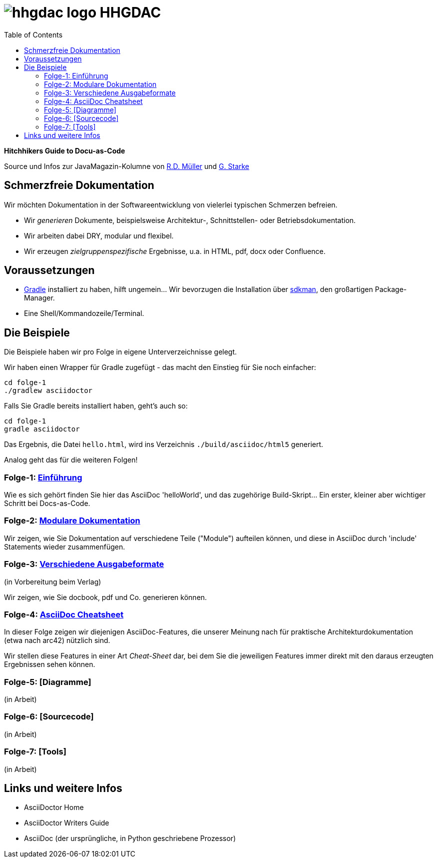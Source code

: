 = image:./hhgdac-logo.png[] HHGDAC
:toc: right

**Hitchhikers Guide to Docu-as-Code**

[small]
--
Source und Infos zur JavaMagazin-Kolumne von https://rdmueller.github.io/[R.D. Müller] und http://gernotstarke.de[G. Starke]
--

== Schmerzfreie Dokumentation
Wir möchten Dokumentation in der Softwareentwicklung von vielerlei typischen Schmerzen befreien.


* Wir _generieren_ Dokumente, beispielsweise Architektur-, Schnittstellen- oder Betriebsdokumentation.

* Wir arbeiten dabei DRY, modular und flexibel.

* Wir erzeugen _zielgruppenspezifische_ Ergebnisse, u.a. in HTML, pdf, docx oder Confluence.


== Voraussetzungen

* https://gradle.org/install[Gradle] installiert zu haben, hilft ungemein... Wir bevorzugen die Installation über http://sdkman.io/[sdkman], den großartigen Package-Manager.
* Eine Shell/Kommandozeile/Terminal.

== Die Beispiele

Die Beispiele haben wir pro Folge in eigene Unterverzeichnisse
gelegt.

Wir haben einen Wrapper für Gradle zugefügt - das macht den Einstieg für Sie noch einfacher:

    cd folge-1
    ./gradlew asciidoctor

Falls Sie Gradle bereits installiert haben, geht's auch so:

    cd folge-1
    gradle asciidoctor

Das Ergebnis, die Datei `hello.html`, wird ins Verzeichnis
`./build/asciidoc/html5` generiert.

Analog geht das für die weiteren Folgen!

=== Folge-1: https://github.com/arc42/HHGDAC/tree/master/folge-1[Einführung]

Wie es sich gehört finden Sie hier das AsciiDoc 'helloWorld',
und das zugehörige Build-Skript... Ein erster, kleiner aber wichtiger Schritt
bei Docs-as-Code.

=== Folge-2: https://github.com/arc42/HHGDAC/tree/master/folge-2[Modulare Dokumentation]

Wir zeigen, wie Sie Dokumentation auf verschiedene Teile ("Module")
aufteilen können, und diese in AsciiDoc durch 'include' Statements
wieder zusammenfügen.

=== Folge-3: https://github.com/arc42/HHGDAC/tree/master/folge-3[Verschiedene Ausgabeformate]
(in Vorbereitung beim Verlag)

Wir zeigen, wie Sie docbook, pdf und Co. generieren können.

=== Folge-4: https://github.com/arc42/HHGDAC/tree/master/folge-4[AsciiDoc Cheatsheet]

In dieser Folge zeigen wir diejenigen AsciiDoc-Features, die unserer Meinung
nach für praktische Architekturdokumentation (etwa nach arc42) nützlich sind.

Wir stellen diese Features in einer Art _Cheat-Sheet_ dar, bei dem Sie die jeweiligen Features
immer direkt mit den daraus erzeugten Ergebnissen sehen können.

=== Folge-5: [Diagramme]
(in Arbeit)

=== Folge-6: [Sourcecode]
(in Arbeit)

=== Folge-7: [Tools]
(in Arbeit)


== Links und weitere Infos

* AsciiDoctor Home
* AsciiDoctor Writers Guide
* AsciiDoc (der ursprüngliche, in Python geschriebene Prozessor)
